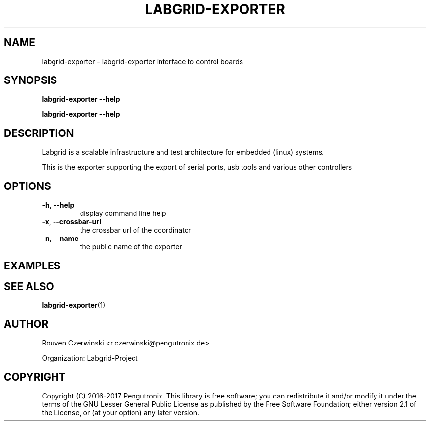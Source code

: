 .\" Man page generated from reStructuredText.
.
.TH LABGRID-EXPORTER 1 "2016-03-15" "0.0.1" "embedded testing"
.SH NAME
labgrid-exporter \- labgrid-exporter interface to control boards
.
.nr rst2man-indent-level 0
.
.de1 rstReportMargin
\\$1 \\n[an-margin]
level \\n[rst2man-indent-level]
level margin: \\n[rst2man-indent\\n[rst2man-indent-level]]
-
\\n[rst2man-indent0]
\\n[rst2man-indent1]
\\n[rst2man-indent2]
..
.de1 INDENT
.\" .rstReportMargin pre:
. RS \\$1
. nr rst2man-indent\\n[rst2man-indent-level] \\n[an-margin]
. nr rst2man-indent-level +1
.\" .rstReportMargin post:
..
.de UNINDENT
. RE
.\" indent \\n[an-margin]
.\" old: \\n[rst2man-indent\\n[rst2man-indent-level]]
.nr rst2man-indent-level -1
.\" new: \\n[rst2man-indent\\n[rst2man-indent-level]]
.in \\n[rst2man-indent\\n[rst2man-indent-level]]u
..
.SH SYNOPSIS
.sp
\fBlabgrid\-exporter\fP \fB\-\-help\fP
.sp
\fBlabgrid\-exporter\fP \fB\-\-help\fP
.SH DESCRIPTION
.sp
Labgrid is a scalable infrastructure and test architecture for embedded (linux) systems.
.sp
This is the exporter supporting the export of serial ports, usb tools and
various other controllers
.SH OPTIONS
.INDENT 0.0
.TP
.B \-h\fP,\fB  \-\-help
display command line help
.TP
.B \-x\fP,\fB  \-\-crossbar\-url
the crossbar url of the coordinator
.TP
.B \-n\fP,\fB  \-\-name
the public name of the exporter
.UNINDENT
.SH EXAMPLES
.SH SEE ALSO
.sp
\fBlabgrid\-exporter\fP(1)
.SH AUTHOR
Rouven Czerwinski <r.czerwinski@pengutronix.de>

Organization: Labgrid-Project
.SH COPYRIGHT
Copyright (C) 2016-2017 Pengutronix. This library is free software;
you can redistribute it and/or modify it under the terms of the GNU
Lesser General Public License as published by the Free Software
Foundation; either version 2.1 of the License, or (at your option)
any later version.
.\" Generated by docutils manpage writer.
.
